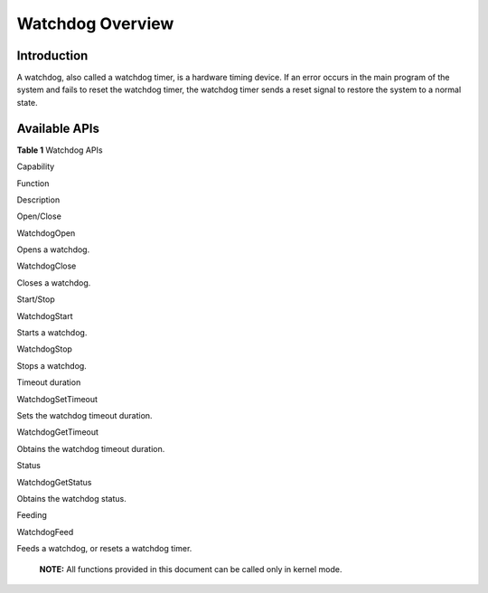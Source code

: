 Watchdog Overview
=================

Introduction
------------

A watchdog, also called a watchdog timer, is a hardware timing device.
If an error occurs in the main program of the system and fails to reset
the watchdog timer, the watchdog timer sends a reset signal to restore
the system to a normal state.

Available APIs
--------------

**Table 1** Watchdog APIs

.. raw:: html

   <table>

.. raw:: html

   <thead align="left">

.. raw:: html

   <tr id="row4419501537">

.. raw:: html

   <th class="cellrowborder" valign="top" width="26.619999999999997%" id="mcps1.2.4.1.1">

.. raw:: html

   <p id="p641050105320">

Capability

.. raw:: html

   </p>

.. raw:: html

   </th>

.. raw:: html

   <th class="cellrowborder" valign="top" width="32.800000000000004%" id="mcps1.2.4.1.2">

.. raw:: html

   <p id="p54150165315">

Function

.. raw:: html

   </p>

.. raw:: html

   </th>

.. raw:: html

   <th class="cellrowborder" valign="top" width="40.58%" id="mcps1.2.4.1.3">

.. raw:: html

   <p id="p941150145313">

Description

.. raw:: html

   </p>

.. raw:: html

   </th>

.. raw:: html

   </tr>

.. raw:: html

   </thead>

.. raw:: html

   <tbody>

.. raw:: html

   <tr id="row837081981712">

.. raw:: html

   <td class="cellrowborder" rowspan="2" valign="top" width="26.619999999999997%" headers="mcps1.2.4.1.1 ">

.. raw:: html

   <p id="p681292481718">

Open/Close

.. raw:: html

   </p>

.. raw:: html

   </td>

.. raw:: html

   <td class="cellrowborder" valign="top" width="32.800000000000004%" headers="mcps1.2.4.1.2 ">

.. raw:: html

   <p id="p183701419141710">

WatchdogOpen

.. raw:: html

   </p>

.. raw:: html

   </td>

.. raw:: html

   <td class="cellrowborder" valign="top" width="40.58%" headers="mcps1.2.4.1.3 ">

.. raw:: html

   <p id="p17370161911710">

Opens a watchdog.

.. raw:: html

   </p>

.. raw:: html

   </td>

.. raw:: html

   </tr>

.. raw:: html

   <tr id="row5610415171719">

.. raw:: html

   <td class="cellrowborder" valign="top" headers="mcps1.2.4.1.1 ">

.. raw:: html

   <p id="p661171510173">

WatchdogClose

.. raw:: html

   </p>

.. raw:: html

   </td>

.. raw:: html

   <td class="cellrowborder" valign="top" headers="mcps1.2.4.1.2 ">

.. raw:: html

   <p id="p11611715161713">

Closes a watchdog.

.. raw:: html

   </p>

.. raw:: html

   </td>

.. raw:: html

   </tr>

.. raw:: html

   <tr id="row337105133315">

.. raw:: html

   <td class="cellrowborder" rowspan="2" valign="top" width="26.619999999999997%" headers="mcps1.2.4.1.1 ">

.. raw:: html

   <p id="p07631557153319">

Start/Stop

.. raw:: html

   </p>

.. raw:: html

   </td>

.. raw:: html

   <td class="cellrowborder" valign="top" width="32.800000000000004%" headers="mcps1.2.4.1.2 ">

.. raw:: html

   <p id="p163765113337">

WatchdogStart

.. raw:: html

   </p>

.. raw:: html

   </td>

.. raw:: html

   <td class="cellrowborder" valign="top" width="40.58%" headers="mcps1.2.4.1.3 ">

.. raw:: html

   <p id="p18376517332">

Starts a watchdog.

.. raw:: html

   </p>

.. raw:: html

   </td>

.. raw:: html

   </tr>

.. raw:: html

   <tr id="row18399184610337">

.. raw:: html

   <td class="cellrowborder" valign="top" headers="mcps1.2.4.1.1 ">

.. raw:: html

   <p id="p1740010461335">

WatchdogStop

.. raw:: html

   </p>

.. raw:: html

   </td>

.. raw:: html

   <td class="cellrowborder" valign="top" headers="mcps1.2.4.1.2 ">

.. raw:: html

   <p id="p19400194633318">

Stops a watchdog.

.. raw:: html

   </p>

.. raw:: html

   </td>

.. raw:: html

   </tr>

.. raw:: html

   <tr id="row34145016535">

.. raw:: html

   <td class="cellrowborder" rowspan="2" valign="top" width="26.619999999999997%" headers="mcps1.2.4.1.1 ">

.. raw:: html

   <p id="p229610227124">

Timeout duration

.. raw:: html

   </p>

.. raw:: html

   </td>

.. raw:: html

   <td class="cellrowborder" valign="top" width="32.800000000000004%" headers="mcps1.2.4.1.2 ">

.. raw:: html

   <p id="p8296182221219">

WatchdogSetTimeout

.. raw:: html

   </p>

.. raw:: html

   </td>

.. raw:: html

   <td class="cellrowborder" valign="top" width="40.58%" headers="mcps1.2.4.1.3 ">

.. raw:: html

   <p id="p16297172213125">

Sets the watchdog timeout duration.

.. raw:: html

   </p>

.. raw:: html

   </td>

.. raw:: html

   </tr>

.. raw:: html

   <tr id="row11585016539">

.. raw:: html

   <td class="cellrowborder" valign="top" headers="mcps1.2.4.1.1 ">

.. raw:: html

   <p id="p1095722493616">

WatchdogGetTimeout

.. raw:: html

   </p>

.. raw:: html

   </td>

.. raw:: html

   <td class="cellrowborder" valign="top" headers="mcps1.2.4.1.2 ">

.. raw:: html

   <p id="p15297162215122">

Obtains the watchdog timeout duration.

.. raw:: html

   </p>

.. raw:: html

   </td>

.. raw:: html

   </tr>

.. raw:: html

   <tr id="row105701653185811">

.. raw:: html

   <td class="cellrowborder" valign="top" width="26.619999999999997%" headers="mcps1.2.4.1.1 ">

.. raw:: html

   <p id="p2571145325819">

Status

.. raw:: html

   </p>

.. raw:: html

   </td>

.. raw:: html

   <td class="cellrowborder" valign="top" width="32.800000000000004%" headers="mcps1.2.4.1.2 ">

.. raw:: html

   <p id="p175711953195814">

WatchdogGetStatus

.. raw:: html

   </p>

.. raw:: html

   </td>

.. raw:: html

   <td class="cellrowborder" valign="top" width="40.58%" headers="mcps1.2.4.1.3 ">

.. raw:: html

   <p id="p331961319210">

Obtains the watchdog status.

.. raw:: html

   </p>

.. raw:: html

   </td>

.. raw:: html

   </tr>

.. raw:: html

   <tr id="row1028182217215">

.. raw:: html

   <td class="cellrowborder" valign="top" width="26.619999999999997%" headers="mcps1.2.4.1.1 ">

.. raw:: html

   <p id="p182818227214">

Feeding

.. raw:: html

   </p>

.. raw:: html

   </td>

.. raw:: html

   <td class="cellrowborder" valign="top" width="32.800000000000004%" headers="mcps1.2.4.1.2 ">

.. raw:: html

   <p id="p17281223219">

WatchdogFeed

.. raw:: html

   </p>

.. raw:: html

   </td>

.. raw:: html

   <td class="cellrowborder" valign="top" width="40.58%" headers="mcps1.2.4.1.3 ">

.. raw:: html

   <p id="p62815221125">

Feeds a watchdog, or resets a watchdog timer.

.. raw:: html

   </p>

.. raw:: html

   </td>

.. raw:: html

   </tr>

.. raw:: html

   </tbody>

.. raw:: html

   </table>

..

   |image1| **NOTE:** All functions provided in this document can be
   called only in kernel mode.

.. |image1| image:: public_sys-resources/icon-note.gif
